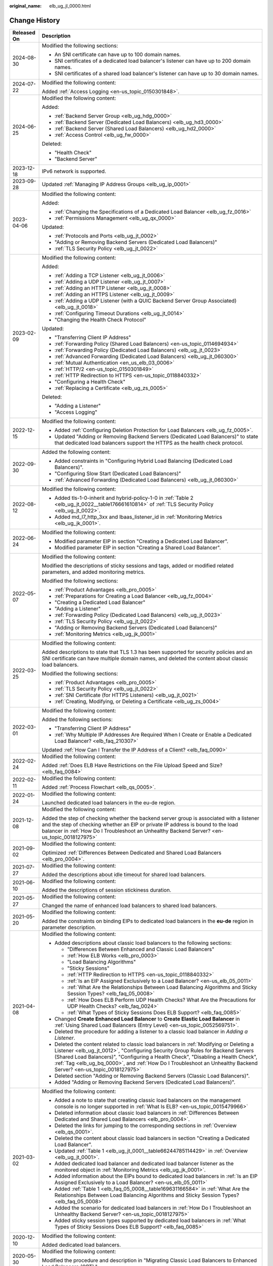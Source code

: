 :original_name: elb_ug_jl_0000.html

.. _elb_ug_jl_0000:

Change History
==============

+-----------------------------------+-----------------------------------------------------------------------------------------------------------------------------------------------------------------------------------------------------------------------------------------------------------------------------------------------------------------------------------------------------------------------------------------------------------------------+
| Released On                       | Description                                                                                                                                                                                                                                                                                                                                                                                                           |
+===================================+=======================================================================================================================================================================================================================================================================================================================================================================================================================+
| 2024-08-30                        | Modified the following sections:                                                                                                                                                                                                                                                                                                                                                                                      |
|                                   |                                                                                                                                                                                                                                                                                                                                                                                                                       |
|                                   | -  An SNI certificate can have up to 100 domain names.                                                                                                                                                                                                                                                                                                                                                                |
|                                   | -  SNI certificates of a dedicated load balancer's listener can have up to 200 domain names.                                                                                                                                                                                                                                                                                                                          |
|                                   | -  SNI certificates of a shared load balancer's listener can have up to 30 domain names.                                                                                                                                                                                                                                                                                                                              |
+-----------------------------------+-----------------------------------------------------------------------------------------------------------------------------------------------------------------------------------------------------------------------------------------------------------------------------------------------------------------------------------------------------------------------------------------------------------------------+
| 2024-07-22                        | Modified the following content:                                                                                                                                                                                                                                                                                                                                                                                       |
|                                   |                                                                                                                                                                                                                                                                                                                                                                                                                       |
|                                   | Added :ref:`Access Logging <en-us_topic_0150301848>`.                                                                                                                                                                                                                                                                                                                                                                 |
+-----------------------------------+-----------------------------------------------------------------------------------------------------------------------------------------------------------------------------------------------------------------------------------------------------------------------------------------------------------------------------------------------------------------------------------------------------------------------+
| 2024-06-25                        | Modified the following content:                                                                                                                                                                                                                                                                                                                                                                                       |
|                                   |                                                                                                                                                                                                                                                                                                                                                                                                                       |
|                                   | Added:                                                                                                                                                                                                                                                                                                                                                                                                                |
|                                   |                                                                                                                                                                                                                                                                                                                                                                                                                       |
|                                   | -  :ref:`Backend Server Group <elb_ug_hdg_0000>`                                                                                                                                                                                                                                                                                                                                                                      |
|                                   | -  :ref:`Backend Server (Dedicated Load Balancers) <elb_ug_hd3_0000>`                                                                                                                                                                                                                                                                                                                                                 |
|                                   | -  :ref:`Backend Server (Shared Load Balancers) <elb_ug_hd2_0000>`                                                                                                                                                                                                                                                                                                                                                    |
|                                   | -  :ref:`Access Control <elb_ug_fw_0000>`                                                                                                                                                                                                                                                                                                                                                                             |
|                                   |                                                                                                                                                                                                                                                                                                                                                                                                                       |
|                                   | Deleted:                                                                                                                                                                                                                                                                                                                                                                                                              |
|                                   |                                                                                                                                                                                                                                                                                                                                                                                                                       |
|                                   | -  "Health Check"                                                                                                                                                                                                                                                                                                                                                                                                     |
|                                   | -  "Backend Server"                                                                                                                                                                                                                                                                                                                                                                                                   |
+-----------------------------------+-----------------------------------------------------------------------------------------------------------------------------------------------------------------------------------------------------------------------------------------------------------------------------------------------------------------------------------------------------------------------------------------------------------------------+
| 2023-12-18                        | IPv6 network is supported.                                                                                                                                                                                                                                                                                                                                                                                            |
+-----------------------------------+-----------------------------------------------------------------------------------------------------------------------------------------------------------------------------------------------------------------------------------------------------------------------------------------------------------------------------------------------------------------------------------------------------------------------+
| 2023-09-28                        | Updated :ref:`Managing IP Address Groups <elb_ug_ip_0001>`                                                                                                                                                                                                                                                                                                                                                            |
+-----------------------------------+-----------------------------------------------------------------------------------------------------------------------------------------------------------------------------------------------------------------------------------------------------------------------------------------------------------------------------------------------------------------------------------------------------------------------+
| 2023-04-06                        | Modified the following content:                                                                                                                                                                                                                                                                                                                                                                                       |
|                                   |                                                                                                                                                                                                                                                                                                                                                                                                                       |
|                                   | Added:                                                                                                                                                                                                                                                                                                                                                                                                                |
|                                   |                                                                                                                                                                                                                                                                                                                                                                                                                       |
|                                   | -  :ref:`Changing the Specifications of a Dedicated Load Balancer <elb_ug_fz_0016>`                                                                                                                                                                                                                                                                                                                                   |
|                                   | -  :ref:`Permissions Management <elb_ug_qx_0000>`                                                                                                                                                                                                                                                                                                                                                                     |
|                                   |                                                                                                                                                                                                                                                                                                                                                                                                                       |
|                                   | Updated:                                                                                                                                                                                                                                                                                                                                                                                                              |
|                                   |                                                                                                                                                                                                                                                                                                                                                                                                                       |
|                                   | -  :ref:`Protocols and Ports <elb_ug_jt_0002>`                                                                                                                                                                                                                                                                                                                                                                        |
|                                   | -  "Adding or Removing Backend Servers (Dedicated Load Balancers)"                                                                                                                                                                                                                                                                                                                                                    |
|                                   | -  :ref:`TLS Security Policy <elb_ug_jt_0022>`                                                                                                                                                                                                                                                                                                                                                                        |
+-----------------------------------+-----------------------------------------------------------------------------------------------------------------------------------------------------------------------------------------------------------------------------------------------------------------------------------------------------------------------------------------------------------------------------------------------------------------------+
| 2023-02-09                        | Modified the following content:                                                                                                                                                                                                                                                                                                                                                                                       |
|                                   |                                                                                                                                                                                                                                                                                                                                                                                                                       |
|                                   | Added:                                                                                                                                                                                                                                                                                                                                                                                                                |
|                                   |                                                                                                                                                                                                                                                                                                                                                                                                                       |
|                                   | -  :ref:`Adding a TCP Listener <elb_ug_jt_0006>`                                                                                                                                                                                                                                                                                                                                                                      |
|                                   | -  :ref:`Adding a UDP Listener <elb_ug_jt_0007>`                                                                                                                                                                                                                                                                                                                                                                      |
|                                   | -  :ref:`Adding an HTTP Listener <elb_ug_jt_0008>`                                                                                                                                                                                                                                                                                                                                                                    |
|                                   | -  :ref:`Adding an HTTPS Listener <elb_ug_jt_0009>`                                                                                                                                                                                                                                                                                                                                                                   |
|                                   | -  :ref:`Adding a UDP Listener (with a QUIC Backend Server Group Associated) <elb_ug_jt_0018>`                                                                                                                                                                                                                                                                                                                        |
|                                   | -  :ref:`Configuring Timeout Durations <elb_ug_jt_0014>`                                                                                                                                                                                                                                                                                                                                                              |
|                                   | -  "Changing the Health Check Protocol"                                                                                                                                                                                                                                                                                                                                                                               |
|                                   |                                                                                                                                                                                                                                                                                                                                                                                                                       |
|                                   | Updated:                                                                                                                                                                                                                                                                                                                                                                                                              |
|                                   |                                                                                                                                                                                                                                                                                                                                                                                                                       |
|                                   | -  "Transferring Client IP Address"                                                                                                                                                                                                                                                                                                                                                                                   |
|                                   | -  :ref:`Forwarding Policy (Shared Load Balancers) <en-us_topic_0114694934>`                                                                                                                                                                                                                                                                                                                                          |
|                                   | -  :ref:`Forwarding Policy (Dedicated Load Balancers) <elb_ug_jt_0023>`                                                                                                                                                                                                                                                                                                                                               |
|                                   | -  :ref:`Advanced Forwarding (Dedicated Load Balancers) <elb_ug_jt_060300>`                                                                                                                                                                                                                                                                                                                                           |
|                                   | -  :ref:`Mutual Authentication <en_us_elb_03_0006>`                                                                                                                                                                                                                                                                                                                                                                   |
|                                   | -  :ref:`HTTP/2 <en-us_topic_0150301849>`                                                                                                                                                                                                                                                                                                                                                                             |
|                                   | -  :ref:`HTTP Redirection to HTTPS <en-us_topic_0118840332>`                                                                                                                                                                                                                                                                                                                                                          |
|                                   | -  "Configuring a Health Check"                                                                                                                                                                                                                                                                                                                                                                                       |
|                                   | -  :ref:`Replacing a Certificate <elb_ug_zs_0005>`                                                                                                                                                                                                                                                                                                                                                                    |
|                                   |                                                                                                                                                                                                                                                                                                                                                                                                                       |
|                                   | Deleted:                                                                                                                                                                                                                                                                                                                                                                                                              |
|                                   |                                                                                                                                                                                                                                                                                                                                                                                                                       |
|                                   | -  "Adding a Listener"                                                                                                                                                                                                                                                                                                                                                                                                |
|                                   | -  "Access Logging"                                                                                                                                                                                                                                                                                                                                                                                                   |
+-----------------------------------+-----------------------------------------------------------------------------------------------------------------------------------------------------------------------------------------------------------------------------------------------------------------------------------------------------------------------------------------------------------------------------------------------------------------------+
| 2022-12-15                        | Modified the following content:                                                                                                                                                                                                                                                                                                                                                                                       |
|                                   |                                                                                                                                                                                                                                                                                                                                                                                                                       |
|                                   | -  Added :ref:`Configuring Deletion Protection for Load Balancers <elb_ug_fz_0005>`.                                                                                                                                                                                                                                                                                                                                  |
|                                   | -  Updated "Adding or Removing Backend Servers (Dedicated Load Balancers)" to state that dedicated load balancers support the HTTPS as the health check protocol.                                                                                                                                                                                                                                                     |
+-----------------------------------+-----------------------------------------------------------------------------------------------------------------------------------------------------------------------------------------------------------------------------------------------------------------------------------------------------------------------------------------------------------------------------------------------------------------------+
| 2022-09-30                        | Added the following content:                                                                                                                                                                                                                                                                                                                                                                                          |
|                                   |                                                                                                                                                                                                                                                                                                                                                                                                                       |
|                                   | -  Added constraints in "Configuring Hybrid Load Balancing (Dedicated Load Balancers)".                                                                                                                                                                                                                                                                                                                               |
|                                   | -  "Configuring Slow Start (Dedicated Load Balancers)"                                                                                                                                                                                                                                                                                                                                                                |
|                                   | -  :ref:`Advanced Forwarding (Dedicated Load Balancers) <elb_ug_jt_060300>`                                                                                                                                                                                                                                                                                                                                           |
+-----------------------------------+-----------------------------------------------------------------------------------------------------------------------------------------------------------------------------------------------------------------------------------------------------------------------------------------------------------------------------------------------------------------------------------------------------------------------+
| 2022-08-12                        | Modified the following content:                                                                                                                                                                                                                                                                                                                                                                                       |
|                                   |                                                                                                                                                                                                                                                                                                                                                                                                                       |
|                                   | -  Added tls-1-0-inherit and hybrid-policy-1-0 in :ref:`Table 2 <elb_ug_jt_0022__table176661610814>` of :ref:`TLS Security Policy <elb_ug_jt_0022>`.                                                                                                                                                                                                                                                                  |
|                                   | -  Added md_l7_http_3xx and lbaas_listener_id in :ref:`Monitoring Metrics <elb_ug_jk_0001>`.                                                                                                                                                                                                                                                                                                                          |
+-----------------------------------+-----------------------------------------------------------------------------------------------------------------------------------------------------------------------------------------------------------------------------------------------------------------------------------------------------------------------------------------------------------------------------------------------------------------------+
| 2022-06-24                        | Modified the following content:                                                                                                                                                                                                                                                                                                                                                                                       |
|                                   |                                                                                                                                                                                                                                                                                                                                                                                                                       |
|                                   | -  Modified parameter EIP in section "Creating a Dedicated Load Balancer".                                                                                                                                                                                                                                                                                                                                            |
|                                   | -  Modified parameter EIP in section "Creating a Shared Load Balancer".                                                                                                                                                                                                                                                                                                                                               |
+-----------------------------------+-----------------------------------------------------------------------------------------------------------------------------------------------------------------------------------------------------------------------------------------------------------------------------------------------------------------------------------------------------------------------------------------------------------------------+
| 2022-05-07                        | Modified the following content:                                                                                                                                                                                                                                                                                                                                                                                       |
|                                   |                                                                                                                                                                                                                                                                                                                                                                                                                       |
|                                   | Modified the descriptions of sticky sessions and tags, added or modified related parameters, and added monitoring metrics.                                                                                                                                                                                                                                                                                            |
|                                   |                                                                                                                                                                                                                                                                                                                                                                                                                       |
|                                   | Modified the following sections:                                                                                                                                                                                                                                                                                                                                                                                      |
|                                   |                                                                                                                                                                                                                                                                                                                                                                                                                       |
|                                   | -  :ref:`Product Advantages <elb_pro_0005>`                                                                                                                                                                                                                                                                                                                                                                           |
|                                   | -  :ref:`Preparations for Creating a Load Balancer <elb_ug_fz_0004>`                                                                                                                                                                                                                                                                                                                                                  |
|                                   | -  "Creating a Dedicated Load Balancer"                                                                                                                                                                                                                                                                                                                                                                               |
|                                   | -  "Adding a Listener"                                                                                                                                                                                                                                                                                                                                                                                                |
|                                   | -  :ref:`Forwarding Policy (Dedicated Load Balancers) <elb_ug_jt_0023>`                                                                                                                                                                                                                                                                                                                                               |
|                                   | -  :ref:`TLS Security Policy <elb_ug_jt_0022>`                                                                                                                                                                                                                                                                                                                                                                        |
|                                   | -  "Adding or Removing Backend Servers (Dedicated Load Balancers)"                                                                                                                                                                                                                                                                                                                                                    |
|                                   | -  :ref:`Monitoring Metrics <elb_ug_jk_0001>`                                                                                                                                                                                                                                                                                                                                                                         |
+-----------------------------------+-----------------------------------------------------------------------------------------------------------------------------------------------------------------------------------------------------------------------------------------------------------------------------------------------------------------------------------------------------------------------------------------------------------------------+
| 2022-03-25                        | Modified the following content:                                                                                                                                                                                                                                                                                                                                                                                       |
|                                   |                                                                                                                                                                                                                                                                                                                                                                                                                       |
|                                   | Added descriptions to state that TLS 1.3 has been supported for security policies and an SNI certificate can have multiple domain names, and deleted the content about classic load balancers.                                                                                                                                                                                                                        |
|                                   |                                                                                                                                                                                                                                                                                                                                                                                                                       |
|                                   | Modified the following sections:                                                                                                                                                                                                                                                                                                                                                                                      |
|                                   |                                                                                                                                                                                                                                                                                                                                                                                                                       |
|                                   | -  :ref:`Product Advantages <elb_pro_0005>`                                                                                                                                                                                                                                                                                                                                                                           |
|                                   | -  :ref:`TLS Security Policy <elb_ug_jt_0022>`                                                                                                                                                                                                                                                                                                                                                                        |
|                                   | -  :ref:`SNI Certificate (for HTTPS Listeners) <elb_ug_jt_0021>`                                                                                                                                                                                                                                                                                                                                                      |
|                                   | -  :ref:`Creating, Modifying, or Deleting a Certificate <elb_ug_zs_0004>`                                                                                                                                                                                                                                                                                                                                             |
+-----------------------------------+-----------------------------------------------------------------------------------------------------------------------------------------------------------------------------------------------------------------------------------------------------------------------------------------------------------------------------------------------------------------------------------------------------------------------+
| 2022-03-01                        | Modified the following content:                                                                                                                                                                                                                                                                                                                                                                                       |
|                                   |                                                                                                                                                                                                                                                                                                                                                                                                                       |
|                                   | Added the following sections:                                                                                                                                                                                                                                                                                                                                                                                         |
|                                   |                                                                                                                                                                                                                                                                                                                                                                                                                       |
|                                   | -  "Transferring Client IP Address"                                                                                                                                                                                                                                                                                                                                                                                   |
|                                   | -  :ref:`Why Multiple IP Addresses Are Required When I Create or Enable a Dedicated Load Balancer? <elb_faq_210307>`                                                                                                                                                                                                                                                                                                  |
|                                   |                                                                                                                                                                                                                                                                                                                                                                                                                       |
|                                   | Updated :ref:`How Can I Transfer the IP Address of a Client? <elb_faq_0090>`                                                                                                                                                                                                                                                                                                                                          |
+-----------------------------------+-----------------------------------------------------------------------------------------------------------------------------------------------------------------------------------------------------------------------------------------------------------------------------------------------------------------------------------------------------------------------------------------------------------------------+
| 2022-02-24                        | Modified the following content:                                                                                                                                                                                                                                                                                                                                                                                       |
|                                   |                                                                                                                                                                                                                                                                                                                                                                                                                       |
|                                   | Added :ref:`Does ELB Have Restrictions on the File Upload Speed and Size? <elb_faq_0084>`                                                                                                                                                                                                                                                                                                                             |
+-----------------------------------+-----------------------------------------------------------------------------------------------------------------------------------------------------------------------------------------------------------------------------------------------------------------------------------------------------------------------------------------------------------------------------------------------------------------------+
| 2022-02-11                        | Modified the following content:                                                                                                                                                                                                                                                                                                                                                                                       |
|                                   |                                                                                                                                                                                                                                                                                                                                                                                                                       |
|                                   | Added :ref:`Process Flowchart <elb_qs_0005>`.                                                                                                                                                                                                                                                                                                                                                                         |
+-----------------------------------+-----------------------------------------------------------------------------------------------------------------------------------------------------------------------------------------------------------------------------------------------------------------------------------------------------------------------------------------------------------------------------------------------------------------------+
| 2022-01-24                        | Modified the following content:                                                                                                                                                                                                                                                                                                                                                                                       |
|                                   |                                                                                                                                                                                                                                                                                                                                                                                                                       |
|                                   | Launched dedicated load balancers in the eu-de region.                                                                                                                                                                                                                                                                                                                                                                |
+-----------------------------------+-----------------------------------------------------------------------------------------------------------------------------------------------------------------------------------------------------------------------------------------------------------------------------------------------------------------------------------------------------------------------------------------------------------------------+
| 2021-12-08                        | Modified the following content:                                                                                                                                                                                                                                                                                                                                                                                       |
|                                   |                                                                                                                                                                                                                                                                                                                                                                                                                       |
|                                   | Added the step of checking whether the backend server group is associated with a listener and the step of checking whether an EIP or private IP address is bound to the load balancer in :ref:`How Do I Troubleshoot an Unhealthy Backend Server? <en-us_topic_0018127975>`                                                                                                                                           |
+-----------------------------------+-----------------------------------------------------------------------------------------------------------------------------------------------------------------------------------------------------------------------------------------------------------------------------------------------------------------------------------------------------------------------------------------------------------------------+
| 2021-09-02                        | Modified the following content:                                                                                                                                                                                                                                                                                                                                                                                       |
|                                   |                                                                                                                                                                                                                                                                                                                                                                                                                       |
|                                   | Optimized :ref:`Differences Between Dedicated and Shared Load Balancers <elb_pro_0004>`.                                                                                                                                                                                                                                                                                                                              |
+-----------------------------------+-----------------------------------------------------------------------------------------------------------------------------------------------------------------------------------------------------------------------------------------------------------------------------------------------------------------------------------------------------------------------------------------------------------------------+
| 2021-07-27                        | Modified the following content:                                                                                                                                                                                                                                                                                                                                                                                       |
|                                   |                                                                                                                                                                                                                                                                                                                                                                                                                       |
|                                   | Added the descriptions about idle timeout for shared load balancers.                                                                                                                                                                                                                                                                                                                                                  |
+-----------------------------------+-----------------------------------------------------------------------------------------------------------------------------------------------------------------------------------------------------------------------------------------------------------------------------------------------------------------------------------------------------------------------------------------------------------------------+
| 2021-06-10                        | Modified the following content:                                                                                                                                                                                                                                                                                                                                                                                       |
|                                   |                                                                                                                                                                                                                                                                                                                                                                                                                       |
|                                   | Added the descriptions of session stickiness duration.                                                                                                                                                                                                                                                                                                                                                                |
+-----------------------------------+-----------------------------------------------------------------------------------------------------------------------------------------------------------------------------------------------------------------------------------------------------------------------------------------------------------------------------------------------------------------------------------------------------------------------+
| 2021-05-27                        | Modified the following content:                                                                                                                                                                                                                                                                                                                                                                                       |
|                                   |                                                                                                                                                                                                                                                                                                                                                                                                                       |
|                                   | Changed the name of enhanced load balancers to shared load balancers.                                                                                                                                                                                                                                                                                                                                                 |
+-----------------------------------+-----------------------------------------------------------------------------------------------------------------------------------------------------------------------------------------------------------------------------------------------------------------------------------------------------------------------------------------------------------------------------------------------------------------------+
| 2021-05-20                        | Modified the following content:                                                                                                                                                                                                                                                                                                                                                                                       |
|                                   |                                                                                                                                                                                                                                                                                                                                                                                                                       |
|                                   | Added the constraints on binding EIPs to dedicated load balancers in the **eu-de** region in parameter description.                                                                                                                                                                                                                                                                                                   |
+-----------------------------------+-----------------------------------------------------------------------------------------------------------------------------------------------------------------------------------------------------------------------------------------------------------------------------------------------------------------------------------------------------------------------------------------------------------------------+
| 2021-04-08                        | Modified the following content:                                                                                                                                                                                                                                                                                                                                                                                       |
|                                   |                                                                                                                                                                                                                                                                                                                                                                                                                       |
|                                   | -  Added descriptions about classic load balancers to the following sections:                                                                                                                                                                                                                                                                                                                                         |
|                                   |                                                                                                                                                                                                                                                                                                                                                                                                                       |
|                                   |    -  "Differences Between Enhanced and Classic Load Balancers"                                                                                                                                                                                                                                                                                                                                                       |
|                                   |    -  :ref:`How ELB Works <elb_pro_0003>`                                                                                                                                                                                                                                                                                                                                                                             |
|                                   |    -  "Load Balancing Algorithms"                                                                                                                                                                                                                                                                                                                                                                                     |
|                                   |    -  "Sticky Sessions"                                                                                                                                                                                                                                                                                                                                                                                               |
|                                   |    -  :ref:`HTTP Redirection to HTTPS <en-us_topic_0118840332>`                                                                                                                                                                                                                                                                                                                                                       |
|                                   |    -  :ref:`Is an EIP Assigned Exclusively to a Load Balancer? <en-us_elb_05_0011>`                                                                                                                                                                                                                                                                                                                                   |
|                                   |    -  :ref:`What Are the Relationships Between Load Balancing Algorithms and Sticky Session Types? <elb_faq_05_0008>`                                                                                                                                                                                                                                                                                                 |
|                                   |    -  :ref:`How Does ELB Perform UDP Health Checks? What Are the Precautions for UDP Health Checks? <elb_faq_0024>`                                                                                                                                                                                                                                                                                                   |
|                                   |    -  :ref:`What Types of Sticky Sessions Does ELB Support? <elb_faq_0085>`                                                                                                                                                                                                                                                                                                                                           |
|                                   |                                                                                                                                                                                                                                                                                                                                                                                                                       |
|                                   | -  Changed **Create Enhanced Load Balancer** to **Create Elastic Load Balancer** in :ref:`Using Shared Load Balancers (Entry Level) <en-us_topic_0052569751>`.                                                                                                                                                                                                                                                        |
|                                   |                                                                                                                                                                                                                                                                                                                                                                                                                       |
|                                   | -  Deleted the procedure for adding a listener to a classic load balancer in *Adding a Listener*.                                                                                                                                                                                                                                                                                                                     |
|                                   |                                                                                                                                                                                                                                                                                                                                                                                                                       |
|                                   | -  Deleted the content related to classic load balancers in :ref:`Modifying or Deleting a Listener <elb_ug_jt_0012>`, "Configuring Security Group Rules for Backend Servers (Shared Load Balancers)", "Configuring a Health Check", "Disabling a Health Check", :ref:`Tag <elb_ug_bq_0000>`, and :ref:`How Do I Troubleshoot an Unhealthy Backend Server? <en-us_topic_0018127975>`                                   |
|                                   |                                                                                                                                                                                                                                                                                                                                                                                                                       |
|                                   | -  Deleted section "Adding or Removing Backend Servers (Classic Load Balancers)".                                                                                                                                                                                                                                                                                                                                     |
|                                   |                                                                                                                                                                                                                                                                                                                                                                                                                       |
|                                   | -  Added "Adding or Removing Backend Servers (Dedicated Load Balancers)".                                                                                                                                                                                                                                                                                                                                             |
+-----------------------------------+-----------------------------------------------------------------------------------------------------------------------------------------------------------------------------------------------------------------------------------------------------------------------------------------------------------------------------------------------------------------------------------------------------------------------+
| 2021-03-02                        | Modified the following content:                                                                                                                                                                                                                                                                                                                                                                                       |
|                                   |                                                                                                                                                                                                                                                                                                                                                                                                                       |
|                                   | -  Added a note to state that creating classic load balancers on the management console is no longer supported in :ref:`What Is ELB? <en-us_topic_0015479966>`                                                                                                                                                                                                                                                        |
|                                   | -  Deleted information about classic load balancers in :ref:`Differences Between Dedicated and Shared Load Balancers <elb_pro_0004>`.                                                                                                                                                                                                                                                                                 |
|                                   | -  Deleted the links for jumping to the corresponding sections in :ref:`Overview <elb_qs_0001>`.                                                                                                                                                                                                                                                                                                                      |
|                                   | -  Deleted the content about classic load balancers in section "Creating a Dedicated Load Balancer".                                                                                                                                                                                                                                                                                                                  |
|                                   | -  Updated :ref:`Table 1 <elb_ug_jt_0001__table66244785114429>` in :ref:`Overview <elb_ug_jt_0001>`.                                                                                                                                                                                                                                                                                                                  |
|                                   | -  Added dedicated load balancer and dedicated load balancer listener as the monitored object in :ref:`Monitoring Metrics <elb_ug_jk_0001>`.                                                                                                                                                                                                                                                                          |
|                                   | -  Added information about the EIPs bound to dedicated load balancers in :ref:`Is an EIP Assigned Exclusively to a Load Balancer? <en-us_elb_05_0011>`                                                                                                                                                                                                                                                                |
|                                   | -  Added :ref:`Table 1 <elb_faq_05_0008__table169631166584>` in :ref:`What Are the Relationships Between Load Balancing Algorithms and Sticky Session Types? <elb_faq_05_0008>`                                                                                                                                                                                                                                       |
|                                   | -  Added the scenario for dedicated load balancers in :ref:`How Do I Troubleshoot an Unhealthy Backend Server? <en-us_topic_0018127975>`                                                                                                                                                                                                                                                                              |
|                                   | -  Added sticky session types supported by dedicated load balancers in :ref:`What Types of Sticky Sessions Does ELB Support? <elb_faq_0085>`                                                                                                                                                                                                                                                                          |
+-----------------------------------+-----------------------------------------------------------------------------------------------------------------------------------------------------------------------------------------------------------------------------------------------------------------------------------------------------------------------------------------------------------------------------------------------------------------------+
| 2020-12-10                        | Modified the following content:                                                                                                                                                                                                                                                                                                                                                                                       |
|                                   |                                                                                                                                                                                                                                                                                                                                                                                                                       |
|                                   | Added dedicated load balancers.                                                                                                                                                                                                                                                                                                                                                                                       |
+-----------------------------------+-----------------------------------------------------------------------------------------------------------------------------------------------------------------------------------------------------------------------------------------------------------------------------------------------------------------------------------------------------------------------------------------------------------------------+
| 2020-05-30                        | Modified the following content:                                                                                                                                                                                                                                                                                                                                                                                       |
|                                   |                                                                                                                                                                                                                                                                                                                                                                                                                       |
|                                   | Modified the procedure and description in "Migrating Classic Load Balancers to Enhanced Load Balancers (OBT)."                                                                                                                                                                                                                                                                                                        |
+-----------------------------------+-----------------------------------------------------------------------------------------------------------------------------------------------------------------------------------------------------------------------------------------------------------------------------------------------------------------------------------------------------------------------------------------------------------------------+
| 2020-02-26                        | Modified the following content:                                                                                                                                                                                                                                                                                                                                                                                       |
|                                   |                                                                                                                                                                                                                                                                                                                                                                                                                       |
|                                   | Added :ref:`TLS Security Policy <elb_ug_jt_0022>`.                                                                                                                                                                                                                                                                                                                                                                    |
+-----------------------------------+-----------------------------------------------------------------------------------------------------------------------------------------------------------------------------------------------------------------------------------------------------------------------------------------------------------------------------------------------------------------------------------------------------------------------+
| 2019-07-30                        | Modified the following content:                                                                                                                                                                                                                                                                                                                                                                                       |
|                                   |                                                                                                                                                                                                                                                                                                                                                                                                                       |
|                                   | -  Added section "Regions and AZs".                                                                                                                                                                                                                                                                                                                                                                                   |
+-----------------------------------+-----------------------------------------------------------------------------------------------------------------------------------------------------------------------------------------------------------------------------------------------------------------------------------------------------------------------------------------------------------------------------------------------------------------------+
| 2019-05-16                        | Modified the following content:                                                                                                                                                                                                                                                                                                                                                                                       |
|                                   |                                                                                                                                                                                                                                                                                                                                                                                                                       |
|                                   | -  Optimized chapter "Getting Started."                                                                                                                                                                                                                                                                                                                                                                               |
|                                   | -  Optimized :ref:`Load Balancer <en-us_elb_03_0001>`, :ref:`Listener <en-us_topic_0015479923>`, "Backend Server", "Health Check", and :ref:`Certificate <elb_ug_zs_0000>`, and adjusted the contents of each chapter.                                                                                                                                                                                                |
+-----------------------------------+-----------------------------------------------------------------------------------------------------------------------------------------------------------------------------------------------------------------------------------------------------------------------------------------------------------------------------------------------------------------------------------------------------------------------+
| 2019-04-10                        | Accepted in OTC-4.0/Agile-05.2019.                                                                                                                                                                                                                                                                                                                                                                                    |
+-----------------------------------+-----------------------------------------------------------------------------------------------------------------------------------------------------------------------------------------------------------------------------------------------------------------------------------------------------------------------------------------------------------------------------------------------------------------------+
| 2019-04-01                        | Modified the following content:                                                                                                                                                                                                                                                                                                                                                                                       |
|                                   |                                                                                                                                                                                                                                                                                                                                                                                                                       |
|                                   | Updated console screenshots.                                                                                                                                                                                                                                                                                                                                                                                          |
+-----------------------------------+-----------------------------------------------------------------------------------------------------------------------------------------------------------------------------------------------------------------------------------------------------------------------------------------------------------------------------------------------------------------------------------------------------------------------+
| 2019-03-04                        | Accepted in OTC 4.0/Agile.                                                                                                                                                                                                                                                                                                                                                                                            |
+-----------------------------------+-----------------------------------------------------------------------------------------------------------------------------------------------------------------------------------------------------------------------------------------------------------------------------------------------------------------------------------------------------------------------------------------------------------------------+
| 2019-02-22                        | Modified the following sections:                                                                                                                                                                                                                                                                                                                                                                                      |
|                                   |                                                                                                                                                                                                                                                                                                                                                                                                                       |
|                                   | -  Modified some parameters based on the latest console.                                                                                                                                                                                                                                                                                                                                                              |
|                                   | -  Optimized the parameter tables and operations for adding listeners in :ref:`Listener <en-us_topic_0015479923>`.                                                                                                                                                                                                                                                                                                    |
|                                   |                                                                                                                                                                                                                                                                                                                                                                                                                       |
|                                   | Added the following content:                                                                                                                                                                                                                                                                                                                                                                                          |
|                                   |                                                                                                                                                                                                                                                                                                                                                                                                                       |
|                                   | -  Added parameters for creating redirects in :ref:`HTTP Redirection to HTTPS <en-us_topic_0118840332>`.                                                                                                                                                                                                                                                                                                              |
+-----------------------------------+-----------------------------------------------------------------------------------------------------------------------------------------------------------------------------------------------------------------------------------------------------------------------------------------------------------------------------------------------------------------------------------------------------------------------+
| 2019-02-19                        | Modified the following content:                                                                                                                                                                                                                                                                                                                                                                                       |
|                                   |                                                                                                                                                                                                                                                                                                                                                                                                                       |
|                                   | -  Modified the procedure for binding an EIP in section "Creating an Enhanced Load Balancer."                                                                                                                                                                                                                                                                                                                         |
|                                   |                                                                                                                                                                                                                                                                                                                                                                                                                       |
|                                   | Added the following content:                                                                                                                                                                                                                                                                                                                                                                                          |
|                                   |                                                                                                                                                                                                                                                                                                                                                                                                                       |
|                                   | -  Added parameters **Redirected To** and **Enable Health Check** to the table that describes parameters for adding a listener to an enhanced load balancer in section "Creating an Enhanced Load Balancer."                                                                                                                                                                                                          |
|                                   | -  Added the procedure for unbinding an EIP in section "Creating an Enhanced Load Balancer."                                                                                                                                                                                                                                                                                                                          |
|                                   |                                                                                                                                                                                                                                                                                                                                                                                                                       |
|                                   | -  Added the procedure for modifying listeners in :ref:`Listener <en-us_topic_0015479923>`.                                                                                                                                                                                                                                                                                                                           |
|                                   | -  Added the procedure for modifying forwarding policies in :ref:`Forwarding Policy (Shared Load Balancers) <en-us_topic_0114694934>`.                                                                                                                                                                                                                                                                                |
+-----------------------------------+-----------------------------------------------------------------------------------------------------------------------------------------------------------------------------------------------------------------------------------------------------------------------------------------------------------------------------------------------------------------------------------------------------------------------+
| 2019-02-03                        | Modified the following content:                                                                                                                                                                                                                                                                                                                                                                                       |
|                                   |                                                                                                                                                                                                                                                                                                                                                                                                                       |
|                                   | -  Modified the operations related to enhanced load balancers and associated resources (including listener, backend server group, backend server, health check, forwarding policy, and certificate) based on the management console.                                                                                                                                                                                  |
|                                   | -  Optimized the sections under :ref:`Service Overview <elb_pro_0000>`.                                                                                                                                                                                                                                                                                                                                               |
|                                   | -  Modified the parameter descriptions of enhanced load balancer listeners in sections "Creating an Enhanced Load Balancer", "Listener", and "Certificate".                                                                                                                                                                                                                                                           |
|                                   | -  Changed **OK** to **Yes** in the procedures for deleting a load balancer, :ref:`Deleting a Listener <elb_ug_jt_0012__section630190201235>`, removing a backend server, :ref:`Deleting a Certificate <elb_ug_zs_0004__section8343547171830>`, and :ref:`Deleting a Forwarding Policy <en-us_topic_0114694934__section4306132117396>`. Changed **OK** to **Yes** in some sections based on the latest console pages. |
|                                   | -  Removed :ref:`Mutual Authentication <en_us_elb_03_0006>` from "FAQ" and placed it under "Management."                                                                                                                                                                                                                                                                                                              |
|                                   |                                                                                                                                                                                                                                                                                                                                                                                                                       |
|                                   | Added the following content:                                                                                                                                                                                                                                                                                                                                                                                          |
|                                   |                                                                                                                                                                                                                                                                                                                                                                                                                       |
|                                   | -  Added :ref:`HTTP Redirection to HTTPS <en-us_topic_0118840332>`.                                                                                                                                                                                                                                                                                                                                                   |
|                                   | -  Added :ref:`Tag <elb_ug_bq_0000>`.                                                                                                                                                                                                                                                                                                                                                                                 |
|                                   | -  Added :ref:`ELB Components <en-us_topic_0015479966__section031725010213>`, :ref:`Accessing ELB <en-us_topic_0015479966__section17818164132517>`, and :ref:`How ELB Works <elb_pro_0003>` in **Service Overview**.                                                                                                                                                                                                  |
|                                   | -  Added parameter **Domain Name** in :ref:`Creating, Modifying, or Deleting a Certificate <elb_ug_zs_0004>`.                                                                                                                                                                                                                                                                                                         |
|                                   | -  Added parameters **Tag**, **Redirect**, and **Cookie Name** in the tables of listener parameters in sections "Creating an Enhanced Load Balancer", :ref:`Listener <en-us_topic_0015479923>`, and :ref:`Certificate <elb_ug_zs_0000>`.                                                                                                                                                                              |
|                                   |                                                                                                                                                                                                                                                                                                                                                                                                                       |
|                                   | Deleted the following content:                                                                                                                                                                                                                                                                                                                                                                                        |
|                                   |                                                                                                                                                                                                                                                                                                                                                                                                                       |
|                                   | -  Deleted the content related to IP mode listeners in section "Creating an Enhanced Load Balancer."                                                                                                                                                                                                                                                                                                                  |
|                                   | -  Deleted FAQ "How Can I Create a Listener in IP Mode?"                                                                                                                                                                                                                                                                                                                                                              |
|                                   | -  Deleted "Basic Architecture" and "Features" from "Service Overview."                                                                                                                                                                                                                                                                                                                                               |
+-----------------------------------+-----------------------------------------------------------------------------------------------------------------------------------------------------------------------------------------------------------------------------------------------------------------------------------------------------------------------------------------------------------------------------------------------------------------------+
| 2018-11-30                        | Modified the following content:                                                                                                                                                                                                                                                                                                                                                                                       |
|                                   |                                                                                                                                                                                                                                                                                                                                                                                                                       |
|                                   | Added the SNI related parameters for enhanced load balancers.                                                                                                                                                                                                                                                                                                                                                         |
+-----------------------------------+-----------------------------------------------------------------------------------------------------------------------------------------------------------------------------------------------------------------------------------------------------------------------------------------------------------------------------------------------------------------------------------------------------------------------+
| 2018-07-20                        | Modified the following content:                                                                                                                                                                                                                                                                                                                                                                                       |
|                                   |                                                                                                                                                                                                                                                                                                                                                                                                                       |
|                                   | Added the procedure for adding a listener.                                                                                                                                                                                                                                                                                                                                                                            |
+-----------------------------------+-----------------------------------------------------------------------------------------------------------------------------------------------------------------------------------------------------------------------------------------------------------------------------------------------------------------------------------------------------------------------------------------------------------------------+
| 2018-06-11                        | Accepted in OTC 3.1.                                                                                                                                                                                                                                                                                                                                                                                                  |
+-----------------------------------+-----------------------------------------------------------------------------------------------------------------------------------------------------------------------------------------------------------------------------------------------------------------------------------------------------------------------------------------------------------------------------------------------------------------------+
| 2018-05-17                        | Modified the following content:                                                                                                                                                                                                                                                                                                                                                                                       |
|                                   |                                                                                                                                                                                                                                                                                                                                                                                                                       |
|                                   | Deleted parameter **Billing Mode**.                                                                                                                                                                                                                                                                                                                                                                                   |
+-----------------------------------+-----------------------------------------------------------------------------------------------------------------------------------------------------------------------------------------------------------------------------------------------------------------------------------------------------------------------------------------------------------------------------------------------------------------------+
| 2018-05-30                        | This issue is the first official release.                                                                                                                                                                                                                                                                                                                                                                             |
+-----------------------------------+-----------------------------------------------------------------------------------------------------------------------------------------------------------------------------------------------------------------------------------------------------------------------------------------------------------------------------------------------------------------------------------------------------------------------+
